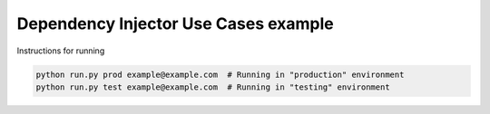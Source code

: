 Dependency Injector Use Cases example
=====================================

Instructions for running

.. code-block:: bash

    python run.py prod example@example.com  # Running in "production" environment
    python run.py test example@example.com  # Running in "testing" environment
